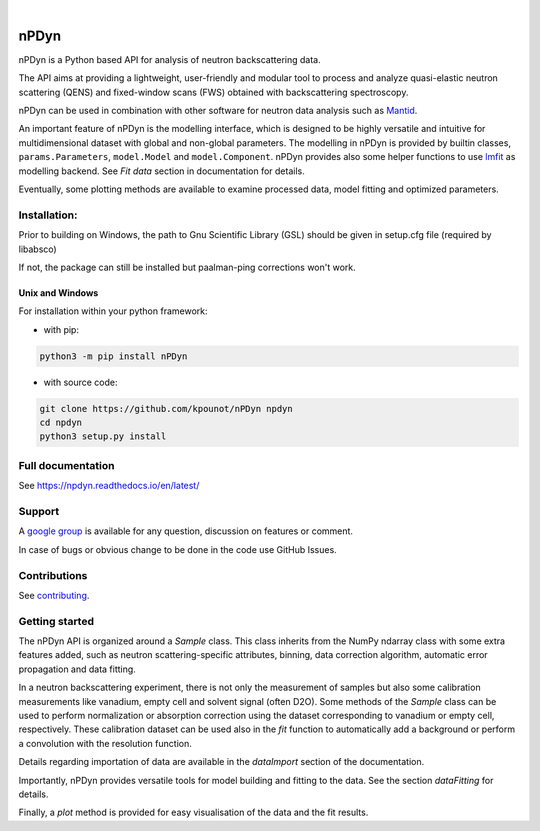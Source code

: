 .. image:: https://readthedocs.org/projects/npdyn/badge/?version=latest
    :target: https://npdyn.readthedocs.io/en/latest/?badge=latest
    :alt: Documentation Status

.. image:: https://circleci.com/gh/kpounot/nPDyn.svg?style=svg
    :target: https://circleci.com/gh/kpounot/nPDyn

.. image:: https://codecov.io/gh/kpounot/nPDyn/branch/master/graph/badge.svg
    :target: https://codecov.io/gh/kpounot/nPDyn

.. image:: https://app.codacy.com/project/badge/Grade/c7300a6a87b54eebb887c6acadb4672e
    :target: https://www.codacy.com/gh/kpounot/nPDyn/dashboard?utm_source=github.com&amp;utm_medium=referral&amp;utm_content=kpounot/nPDyn&amp;utm_campaign=Badge_Grade

|

.. image:: https://img.shields.io/pypi/v/nPDyn.svg
   :target: https://pypi.org/project/nPDyn

.. image:: https://zenodo.org/badge/97102616.svg
   :target: https://zenodo.org/badge/latestdoi/97102616



nPDyn
=====
nPDyn is a Python based API for analysis of neutron backscattering data.

The API aims at providing a lightweight, user-friendly and modular tool
to process and analyze quasi-elastic neutron scattering (QENS) and
fixed-window scans (FWS) obtained with backscattering spectroscopy.

nPDyn can be used in combination with other software for neutron data analysis
such as `Mantid <https://www.mantidproject.org>`_.

An important feature of nPDyn is the modelling interface, which is designed
to be highly versatile and intuitive for multidimensional dataset with global
and non-global parameters.
The modelling in nPDyn is provided by builtin classes,
``params.Parameters``, ``model.Model`` and
``model.Component``.
nPDyn provides also some helper functions to use
`lmfit <https://lmfit.github.io/lmfit-py/>`_ as modelling backend.
See *Fit data* section in documentation for details.

Eventually, some plotting methods are available to examine processed data,
model fitting and optimized parameters.


Installation:
-------------
Prior to building on Windows, the path to Gnu Scientific Library (GSL) should
be given in setup.cfg file (required by libabsco)

If not, the package can still be installed but paalman-ping corrections won't
work.


Unix and Windows
^^^^^^^^^^^^^^^^
For installation within your python framework:

- with pip:

.. code:: bash

    python3 -m pip install nPDyn

- with source code:

.. code:: bash

    git clone https://github.com/kpounot/nPDyn npdyn
    cd npdyn
    python3 setup.py install


Full documentation
------------------
See https://npdyn.readthedocs.io/en/latest/


Support
-------
A `google group <https://groups.google.com/g/npdyn>`_ is available for any
question, discussion on features or comment.

In case of bugs or obvious change to be done in the code use GitHub Issues.


Contributions
-------------
See `contributing <https://github.com/kpounot/nPDyn/blob/master/contributing.rst>`_.


Getting started
---------------
The nPDyn API is organized around a `Sample` class.
This class inherits from the NumPy ndarray class with some extra
features added, such as neutron scattering-specific attributes, binning,
data correction algorithm, automatic error propagation and data fitting.

In a neutron backscattering experiment, there is not only the measurement of
samples but also some calibration measurements like vanadium, empty cell
and solvent signal (often D2O). Some methods of the
`Sample` class can be used to perform normalization or
absorption correction using the dataset corresponding to vanadium
or empty cell, respectively. These calibration dataset can be used also
in the `fit` function to automatically add a background or perform
a convolution with the resolution function.

Details regarding importation of data are available in the `dataImport`
section of the documentation.

Importantly, nPDyn provides versatile tools for model building and fitting
to the data. See the section `dataFitting` for details.

Finally, a `plot` method is provided for easy visualisation
of the data and the fit results.
